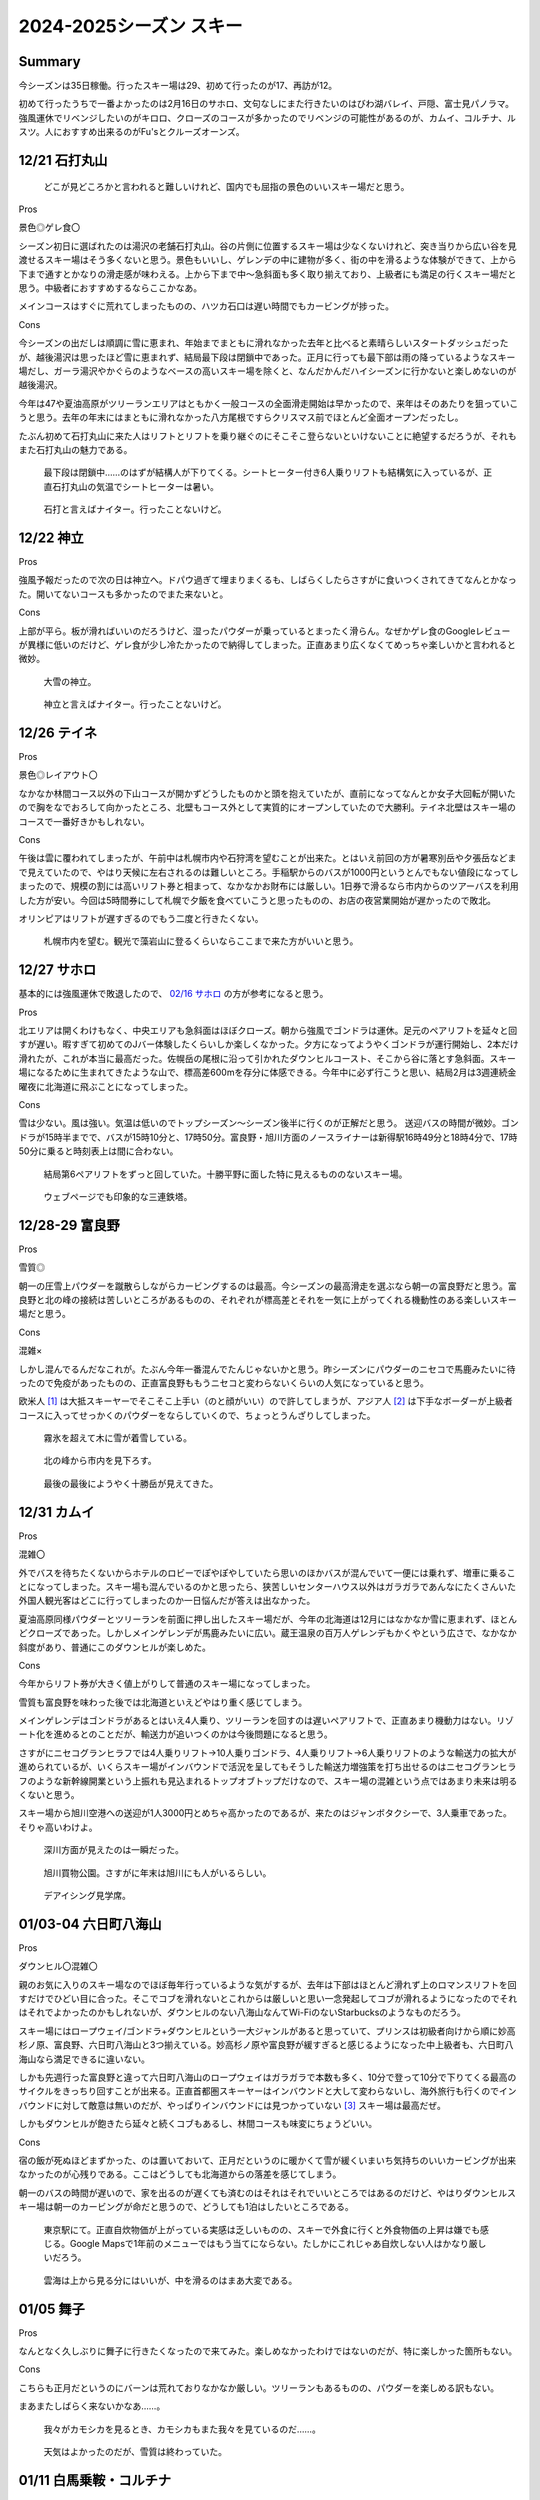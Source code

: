 2024-2025シーズン スキー
#########################################

Summary
-----------------------------------------
今シーズンは35日稼働。行ったスキー場は29、初めて行ったのが17、再訪が12。

初めて行ったうちで一番よかったのは2月16日のサホロ、文句なしにまた行きたいのはびわ湖バレイ、戸隠、富士見パノラマ。強風運休でリベンジしたいのがキロロ、クローズのコースが多かったのでリベンジの可能性があるのが、カムイ、コルチナ、ルスツ。人におすすめ出来るのがFu'sとクルーズオーンズ。

12/21 石打丸山
-----------------------------------------
.. figure:: ./2024-2025シーズン_スキー/PXL_20241221_020151830.jpg

    どこが見どころかと言われると難しいけれど、国内でも屈指の景色のいいスキー場だと思う。

Pros

景色◎ゲレ食〇

シーズン初日に選ばれたのは湯沢の老舗石打丸山。谷の片側に位置するスキー場は少なくないけれど、突き当りから広い谷を見渡せるスキー場はそう多くないと思う。景色もいいし、ゲレンデの中に建物が多く、街の中を滑るような体験ができて、上から下まで通すとかなりの滑走感が味わえる。上から下まで中～急斜面も多く取り揃えており、上級者にも満足の行くスキー場だと思う。中級者におすすめするならここかなあ。

メインコースはすぐに荒れてしまったものの、ハツカ石口は遅い時間でもカービングが捗った。

Cons

今シーズンの出だしは順調に雪に恵まれ、年始までまともに滑れなかった去年と比べると素晴らしいスタートダッシュだったが、越後湯沢は思ったほど雪に恵まれず、結局最下段は閉鎖中であった。正月に行っても最下部は雨の降っているようなスキー場だし、ガーラ湯沢やかぐらのようなベースの高いスキー場を除くと、なんだかんだハイシーズンに行かないと楽しめないのが越後湯沢。

今年は47や夏油高原がツリーランエリアはともかく一般コースの全面滑走開始は早かったので、来年はそのあたりを狙っていこうと思う。去年の年末にはまともに滑れなかった八方尾根ですらクリスマス前でほとんど全面オープンだったし。

たぶん初めて石打丸山に来た人はリフトとリフトを乗り継ぐのにそこそこ登らないといけないことに絶望するだろうが、それもまた石打丸山の魅力である。

.. figure:: ./2024-2025シーズン_スキー/PXL_20241220_235945085.jpg

    最下段は閉鎖中……のはずが結構人が下りてくる。シートヒーター付き6人乗りリフトも結構気に入っているが、正直石打丸山の気温でシートヒーターは暑い。

.. figure:: ./2024-2025シーズン_スキー/PXL_20241221_073819289.jpg

    石打と言えばナイター。行ったことないけど。

12/22 神立
-----------------------------------------
Pros

強風予報だったので次の日は神立へ。ドパウ過ぎて埋まりまくるも、しばらくしたらさすがに食いつくされてきてなんとかなった。開いてないコースも多かったのでまた来ないと。

Cons

上部が平ら。板が滑ればいいのだろうけど、湿ったパウダーが乗っているとまったく滑らん。なぜかゲレ食のGoogleレビューが異様に低いのだけど、ゲレ食が少し冷たかったので納得してしまった。正直あまり広くなくてめっちゃ楽しいかと言われると微妙。

.. figure:: ./2024-2025シーズン_スキー/PXL_20241222_011429591.jpg
.. figure:: ./2024-2025シーズン_スキー/PXL_20241222_070740056.jpg

    大雪の神立。

.. figure:: ./2024-2025シーズン_スキー/PXL_20241222_073031972.jpg
.. figure:: ./2024-2025シーズン_スキー/PXL_20241222_073602009.jpg

    神立と言えばナイター。行ったことないけど。

12/26 テイネ
-----------------------------------------
Pros

景色◎レイアウト〇

なかなか林間コース以外の下山コースが開かずどうしたものかと頭を抱えていたが、直前になってなんとか女子大回転が開いたので胸をなでおろして向かったところ、北壁もコース外として実質的にオープンしていたので大勝利。テイネ北壁はスキー場のコースで一番好きかもしれない。

Cons

午後は雲に覆われてしまったが、午前中は札幌市内や石狩湾を望むことが出来た。とはいえ前回の方が暑寒別岳や夕張岳などまで見えていたので、やはり天候に左右されるのは難しいところ。手稲駅からのバスが1000円というとんでもない値段になってしまったので、規模の割には高いリフト券と相まって、なかなかお財布には厳しい。1日券で滑るなら市内からのツアーバスを利用した方が安い。今回は5時間券にして札幌で夕飯を食べていこうと思ったものの、お店の夜営業開始が遅かったので敗北。

オリンピアはリフトが遅すぎるのでもう二度と行きたくない。

.. figure:: ./2024-2025シーズン_スキー/PXL_20241227_014037739.jpg

    札幌市内を望む。観光で藻岩山に登るくらいならここまで来た方がいいと思う。

12/27 サホロ
-----------------------------------------
基本的には強風運休で敗退したので、 `02/16 サホロ`_ の方が参考になると思う。

Pros

北エリアは開くわけもなく、中央エリアも急斜面はほぼクローズ。朝から強風でゴンドラは運休。足元のペアリフトを延々と回すが遅い。暇すぎて初めてのJバー体験したくらいしか楽しくなかった。夕方になってようやくゴンドラが運行開始し、2本だけ滑れたが、これが本当に最高だった。佐幌岳の尾根に沿って引かれたダウンヒルコースト、そこから谷に落とす急斜面。スキー場になるために生まれてきたような山で、標高差600mを存分に体感できる。今年中に必ず行こうと思い、結局2月は3週連続金曜夜に北海道に飛ぶことになってしまった。

Cons

雪は少ない。風は強い。気温は低いのでトップシーズン～シーズン後半に行くのが正解だと思う。
送迎バスの時間が微妙。ゴンドラが15時半までで、バスが15時10分と、17時50分。富良野・旭川方面のノースライナーは新得駅16時49分と18時4分で、17時50分に乗ると時刻表上は間に合わない。

.. figure:: ./2024-2025シーズン_スキー/PXL_20241228_025801199.jpg

    結局第6ペアリフトをずっと回していた。十勝平野に面した特に見えるもののないスキー場。

.. figure:: ./2024-2025シーズン_スキー/PXL_20241228_051806700.jpg

    ウェブページでも印象的な三連鉄塔。

12/28-29 富良野
-----------------------------------------
Pros

雪質◎

朝一の圧雪上パウダーを蹴散らしながらカービングするのは最高。今シーズンの最高滑走を選ぶなら朝一の富良野だと思う。富良野と北の峰の接続は苦しいところがあるものの、それぞれが標高差とそれを一気に上がってくれる機動性のある楽しいスキー場だと思う。

Cons

混雑×

しかし混んでるんだなこれが。たぶん今年一番混んでたんじゃないかと思う。昨シーズンにパウダーのニセコで馬鹿みたいに待ったので免疫があったものの、正直富良野ももうニセコと変わらないくらいの人気になっていると思う。

欧米人 [#]_ は大抵スキーヤーでそこそこ上手い（のと顔がいい）ので許してしまうが、アジア人 [#]_ は下手なボーダーが上級者コースに入ってせっかくのパウダーをならしていくので、ちょっとうんざりしてしまった。

.. figure:: ./2024-2025シーズン_スキー/PXL_20241230_011258646.jpg

    霧氷を超えて木に雪が着雪している。

.. figure:: ./2024-2025シーズン_スキー/PXL_20241230_053744984.jpg

    北の峰から市内を見下ろす。

.. figure:: ./2024-2025シーズン_スキー/PXL_20241230_062403014.jpg

    最後の最後にようやく十勝岳が見えてきた。

12/31 カムイ
-----------------------------------------
Pros

混雑〇

外でバスを待ちたくないからホテルのロビーでぽやぽやしていたら思いのほかバスが混んでいて一便には乗れず、増車に乗ることになってしまった。スキー場も混んでいるのかと思ったら、狭苦しいセンターハウス以外はガラガラであんなにたくさんいた外国人観光客はどこに行ってしまったのか一日悩んだが答えは出なかった。

夏油高原同様パウダーとツリーランを前面に押し出したスキー場だが、今年の北海道は12月にはなかなか雪に恵まれず、ほとんどクローズであった。しかしメインゲレンデが馬鹿みたいに広い。蔵王温泉の百万人ゲレンデもかくやという広さで、なかなか斜度があり、普通にこのダウンヒルが楽しめた。

Cons

今年からリフト券が大きく値上がりして普通のスキー場になってしまった。

雪質も富良野を味わった後では北海道といえどやはり重く感じてしまう。

メインゲレンデはゴンドラがあるとはいえ4人乗り、ツリーランを回すのは遅いペアリフトで、正直あまり機動力はない。リゾート化を進めるとのことだが、輸送力が追いつくのかは今後問題になると思う。

さすがにニセコグランヒラフでは4人乗りリフト→10人乗りゴンドラ、4人乗りリフト→6人乗りリフトのような輸送力の拡大が進められているが、いくらスキー場がインバウンドで活況を呈してもそうした輸送力増強策を打ち出せるのはニセコグランヒラフのような新幹線開業という上振れも見込まれるトップオブトップだけなので、スキー場の混雑という点ではあまり未来は明るくないと思う。

スキー場から旭川空港への送迎が1人3000円とめちゃ高かったのであるが、来たのはジャンボタクシーで、3人乗車であった。そりゃ高いわけよ。

.. figure:: ./2024-2025シーズン_スキー/PXL_20241231_014434809.jpg

    深川方面が見えたのは一瞬だった。

.. figure:: ./2024-2025シーズン_スキー/PXL_20241231_055647643.jpg

.. figure:: ./2024-2025シーズン_スキー/PXL_20241230_095959388.jpg
.. figure:: ./2024-2025シーズン_スキー/PXL_20241230_101024473.jpg

    旭川買物公園。さすがに年末は旭川にも人がいるらしい。

.. figure:: ./2024-2025シーズン_スキー/PXL_20241231_102502286.jpg

    デアイシング見学席。

01/03-04 六日町八海山
-----------------------------------------
Pros

ダウンヒル〇混雑〇

親のお気に入りのスキー場なのでほぼ毎年行っているような気がするが、去年は下部はほとんど滑れず上のロマンスリフトを回すだけでひどい目に合った。そこでコブを滑れないとこれからは厳しいと思い一念発起してコブが滑れるようになったのでそれはそれでよかったのかもしれないが、ダウンヒルのない八海山なんてWi-FiのないStarbucksのようなものだろう。

スキー場にはロープウェイ/ゴンドラ+ダウンヒルという一大ジャンルがあると思っていて、プリンスは初級者向けから順に妙高杉ノ原、富良野、六日町八海山と3つ揃えている。妙高杉ノ原や富良野が緩すぎると感じるようになった中上級者も、六日町八海山なら満足できるに違いない。

しかも先週行った富良野と違って六日町八海山のロープウェイはガラガラで本数も多く、10分で登って10分で下りてくる最高のサイクルをきっちり回すことが出来る。正直首都圏スキーヤーはインバウンドと大して変わらないし、海外旅行も行くのでインバウンドに対して敵意は無いのだが、やっぱりインバウンドには見つかっていない [#]_ スキー場は最高だぜ。

しかもダウンヒルが飽きたら延々と続くコブもあるし、林間コースも味変にちょうどいい。

Cons

宿の飯が死ぬほどまずかった、のは置いておいて、正月だというのに暖かくて雪が緩くいまいち気持ちのいいカービングが出来なかったのが心残りである。ここはどうしても北海道からの落差を感じてしまう。

朝一のバスの時間が遅いので、家を出るのが遅くても済むのはそれはそれでいいところではあるのだけど、やはりダウンヒルスキー場は朝一のカービングが命だと思うので、どうしても1泊はしたいところである。

.. figure:: ./2024-2025シーズン_スキー/PXL_20250102_223517905.jpg

    東京駅にて。正直自炊物価が上がっている実感は乏しいものの、スキーで外食に行くと外食物価の上昇は嫌でも感じる。Google Mapsで1年前のメニューではもう当てにならない。たしかにこれじゃあ自炊しない人はかなり厳しいだろう。

.. figure:: ./2024-2025シーズン_スキー/PXL_20250103_015828830.jpg
.. figure:: ./2024-2025シーズン_スキー/PXL_20250103_031805305.jpg
.. figure:: ./2024-2025シーズン_スキー/PXL_20250103_031928268.jpg
.. figure:: ./2024-2025シーズン_スキー/PXL_20250103_033823412.jpg
.. figure:: ./2024-2025シーズン_スキー/PXL_20250103_041935593.jpg
.. figure:: ./2024-2025シーズン_スキー/PXL_20250103_041959701.jpg
.. figure:: ./2024-2025シーズン_スキー/PXL_20250103_042002166.jpg
.. figure:: ./2024-2025シーズン_スキー/PXL_20250103_043748738.jpg
.. figure:: ./2024-2025シーズン_スキー/PXL_20250103_051827940.jpg
.. figure:: ./2024-2025シーズン_スキー/PXL_20250103_055912146.jpg
.. figure:: ./2024-2025シーズン_スキー/PXL_20250103_061553130.jpg

    雲海は上から見る分にはいいが、中を滑るのはまあ大変である。

01/05 舞子
-----------------------------------------
Pros

なんとなく久しぶりに舞子に行きたくなったので来てみた。楽しめなかったわけではないのだが、特に楽しかった箇所もない。

Cons

こちらも正月だというのにバーンは荒れておりなかなか厳しい。ツリーランもあるものの、パウダーを楽しめる訳もない。

まあまたしばらく来ないかなあ……。

.. figure:: ./2024-2025シーズン_スキー/PXL_20250104_232054105.jpg

    我々がカモシカを見るとき、カモシカもまた我々を見ているのだ……。

.. figure:: ./2024-2025シーズン_スキー/PXL_20250104_233609685.jpg
.. figure:: ./2024-2025シーズン_スキー/PXL_20250105_001626692.jpg
.. figure:: ./2024-2025シーズン_スキー/PXL_20250105_021606785.jpg

    天気はよかったのだが、雪質は終わっていた。

01/11 白馬乗鞍・コルチナ
-----------------------------------------
Pros

ツリーラン〇

グリーンプラザ白馬というリゾートホテルを擁しながらスキー場敷地内ほぼ全面滑走可というストロングスタイルなスキー場。なかなか斜度もきつく楽しめるツリーランエリアになっている。

Cons

リフトが遅くて混んでる。全面滑走可でも実際に地形的に滑れる個所は限られる。雪不足（？）でコースクローズあり。標高差は小さい。

正直不満の方が多いかもしれない。標高差が小さいのは分かっていたが、コルチナを中心に雪不足かもしくは雪の降りすぎで斜面が安定しなかったかでコースクローズが多かったのと、乗鞍を中心に地形的に落とせる箇所がほぼないことは残念だった。

白馬エリアの北端に位置してアクセスも厳しい。白馬のシャトルバスは無料の有象無象と、有料の幹線に区別されるのだが、無料の方はホテルやペンション街を起点に各スキー場に向かう形で区間と本数が使いづらいのに対し、有料の幹線はコルチナからとおみまで全てのスキー場と八方BT、白馬駅を抑えている一方で、800円もかかるのである。どちらも正直使いづら過ぎて使われているのか疑問に思っていたが、どちらもインバウンドで死ぬほど混んでいた。一方で日本人はほとんど使っていない。

無料で本数が多く、駅とのピストンと三拍子そろった越後湯沢のシャトルバスと比較すると非常に不満のあるシステムなのだが、日帰りよりは長期滞在に振った白馬の方が地元的にはいいのだろうか？

.. figure:: ./2024-2025シーズン_スキー/PXL_20250110_215917471.jpg

    中央の谷に周囲の尾根から合流してくるレイアウトは北米ではよく見るものの、日本では少ない気がする。

.. figure:: ./2024-2025シーズン_スキー/PXL_20250110_220040284.jpg

    リゾートホテルと、ツリーランの組み合わせがミスマッチだ。

.. figure:: ./2024-2025シーズン_スキー/PXL_20250111_034454320.jpg

    コルチナから47、八方尾根、栂池を望む。スキー場がいくつも並んでいてたしかに「Hakuba Valley」の一体感を感じられるものの、足元の移動はなかなか厳しい。

.. figure:: ./2024-2025シーズン_スキー/PXL_20250111_054908163.jpg

    乗鞍とコルチナの中間地帯にワイドなゲレンデが広がっている。なかなか不思議なレイアウトだ。

01/12 八方尾根
-----------------------------------------
Pros

裏黒～咲花、黒菱～おむすび～オリンピックII、兎平非圧雪～オリンピックI、兎平コブ～セントラル、兎平圧雪～リーゼンスラロームとダウンヒルコースをいくつも設定できる点で、やはり特別なスキー場だと思う。とりわけお気に入りのコースがあるわけではない [#]_ が、スキー場全体としては日本で一番好きかもしれない。

先述した白馬エリアの各スキー場のアクセスの悪さも、八方尾根は中心にあってバスターミナルから少し遠いとはいえ歩けるのであまり気にならないのも評価ポイント。

Cons

ゴンドラ/リーゼンクワッド~アルペンクワッド~グラートクワッドの幹線は速くて快適なものの、一度咲花や国際に下りてしまうとこの幹線に戻るのがどうしても遠い。八方尾根では時間が過ぎるのが早いが、これは楽しいからというより、国際第一リフトが遅すぎるためだと考えられている。

.. figure:: ./2024-2025シーズン_スキー/PXL_20250112_001807034.jpg
.. figure:: ./2024-2025シーズン_スキー/PXL_20250112_002045758.jpg
.. figure:: ./2024-2025シーズン_スキー/PXL_20250112_002138322.jpg

    慣れてしまった感もあるが、景色もいいんだよなあ。

.. figure:: ./2024-2025シーズン_スキー/PXL_20250112_063237759.jpg

    リフトの営業が終了して、夕方のリーゼンスラロームをみんなで下りていく。

01/13 栂池
-----------------------------------------
Pros

ツリーランエリアが広くて標高差があってゴンドラでガンガン回せるのはいい。全体にわたって高速化されていて、八方尾根の翌日に見ると別世界。

Cons

ツリーランエリアは南斜面なのでパウダーは死にがち。ツリーラン上部の斜度こそきついけど、他は全般に平ら。広くて平らで高速リフトばっかりなので初心者にはおすすめ出来そう。

.. figure:: ./2024-2025シーズン_スキー/PXL_20250113_032422069.jpg
.. figure:: ./2024-2025シーズン_スキー/PXL_20250113_053038992.jpg

    はじめは雲がかかって何も見えなかったが、栂池も当然標高に見合った景色が見られる。

01/18 斑尾・タングラム
-----------------------------------------
Pros

パウダーは斑尾タングラム共に素晴らしい。タングラムからの妙高・日本海方面、斑尾からの北信・野沢温泉方面の景色は思いのほかいい。

Cons

標高差は物足りない。そのくせタングラムは2本の低速リフト、斑尾は3本の低速リフト、しかも最後の1本はシングルリフト、を乗り継がないと山頂にたどり着かないのはとてもストレスフル。あと斑尾は最後にリフトに乗らないと脱出できないのが時間が読みづらくて困る。平らな箇所も多いのでなかなかイライラさせられる。

.. figure:: ./2024-2025シーズン_スキー/PXL_20250118_044248243.jpg

    遠く日本海を望む。

.. figure:: ./2024-2025シーズン_スキー/PXL_20250118_045327690.jpg

    妙高山麓のスキー場群と向き合う。

.. figure:: ./2024-2025シーズン_スキー/PXL_20250118_064836488.jpg

    野沢温泉方面を望む。

01/19 竜王
-----------------------------------------
Pros

景色◎パウダー◎カービング〇

上部と下部を結ぶロープウェイで大きな標高差を回すことが出来るし、サイドカントリーに入れば最高のパウダーが待っている。下部の広いゲレンデは混んでいてもカービングが捗る。サイドカントリーは地形的には比較的安全だけれど、一応コース外なのでライバルも少なく、正直今年の滑走ではかなり上位に入る気持ちよさだった。

そんなことよりここは景色がすげえ。善光寺平と北信五岳はもちろん、その向こうにそびえる北アルプスが北から南まで本当によく見える。正直この景色だけで人におすすめしてしまいたくなるが、北信地域なので晴天率は低いと思う。

Cons

混雑×レイアウト×初心者×

インバウンドでなく、単に素人大学生でここまで混んでるスキー場はたぶんここくらいだろう。ロープウェイは20分間隔で運行とのことだが、結局一日中混んでいて15分程度でのピストン運行だった。所要時間は10分かからないので、20分間隔であれば10分で上って10分で下りてくるサイクルが回せそうであるが、15分間隔だとどうしても30分間隔でしか滑れない。

どうしてこんなに初心者に人気なんだろう？ツアーバスなどでもよく見かけるスキー場であるが、正直何がそんなに彼らをここに駆り立てるのかさっぱり分からない。レイアウトは悲惨なもので、縦に長いもののその大半は初心者立入禁止の木落しコースであって、上部は狭いコース、下部は幅は広いものの低速ペアリフトを乗り継がないといけないゲレンデ、と21世紀とは思えない悲惨なレイアウトになっている。おかげで中上級者は寄り付かないので初心者にとっては怖くなくていいのかもしれないが。

なんならセンターハウスからリフト乗り場までもスノーエスカレーターを乗り継がないといけないし、上部からロープウェイ山頂駅へは1本リフトを上らないといけなくて、上部からまっすぐ木落しコースに滑り降りていくことは出来ない。

そして本当に初心者のレベルが低い。もちろん誰しも最初は初心者だし、避けるのは中上級者の役目だというのはよく理解しているし、ゲレンデで座りこまれてもツリーランとして楽しめる方の人間であるが、止まれないスキー初心者を狭いコースに放り込んでくるのはさすがに限度を超えていると思う。おかげでよけきれずに谷に飛び込むところだった。そういう点では木落しコースなんかより上部のコースの方がスリリングで危険なコースだと思う。

木落しコースも注意する必要があって、ヘルメット着用というのはウェブサイトにも書いてあって、しかもインフォメーションセンターで無料で貸してくれるのでこれはあまり心配しなくてよいと思うが、実際にコースに行くとレンタルの板での滑走禁止の旨が書いてあるのである。私も板は昨シーズンに買ったばかりであるし、こちらの方がずっと厳しい制限だと感じるが、どうしてウェブサイトに書いてないんだろう？

他にも、コースマップには何ルートか書いてある木落しコースも基本的にはaしか開いておらず、bは入れないものと理解してよいと思う。そうするとひたすら同じパウダーを楽しむ以外のコースがない。しかも木落しコースは15時にはクローズされてしまう。

平日で空いてて、天気がよくてパウダーが楽しめるならいいスキー場と言えそうだが……。

.. figure:: ./2024-2025シーズン_スキー/PXL_20250119_012613139.jpg

    善光寺平の向こうに北アルプスがそびえ立つ。手前は高井富士。

.. figure:: ./2024-2025シーズン_スキー/PXL_20250119_080118153.jpg
.. figure:: ./2024-2025シーズン_スキー/PXL_20250119_081457390.jpg

    帰りの長野電鉄から北アルプスのシルエットを望む。長野市内からは手前の山に遮られて見えづらい北アルプスだが、北信からは思いのほかよく見える。

01/25 安比高原
-----------------------------------------
無事に夜行バスに間に合って去年の雪辱を果たす。雫石に行きたかったものの、雫石はサホロ同様送迎バスが宿泊者だけ、かつ近年のプリンスホテルはどこも早い段階から予約が埋まってしまうので素直に諦めて岩手の2スキー場をはしごすることにした。

.. figure:: ./2024-2025シーズン_スキー/PXL_20250124_221950485.jpg

    盛岡駅西口から岩手山を望む。これはさすがにマンションが邪魔。

Pros

ツリーランの規模〇

安比と言えばパウダー？気持ちのいい圧雪コース？確かに降雪があれば素晴らしいパウダーになるものの、毎日雪が降るようなエリアではないし、圧雪コースも朝は気持ちよくても夕方には最上部はガリガリで最悪ブッシュが出てくるし、下部は平ら過ぎて気持ちのいい斜面はそう広くない。でもツリーランの規模と楽しさは国内でも屈指だろうと思う。去年初めてツリーランに入ったのが安比高原だった、という思い出補正を抜きにしても、急斜面の林の中にはパウダーが残っており、立木の間隔が狭いのであまり飛ばせはしないものの、パウダーを踏むという体験では本当に気持ちがいい。

Cons

雪質△、リフトの回転×

前でも挙げたが、一度降れば雪質はいいものの、いかんせん雪の量は少なく、雪の付きにくい急斜面を主体としているので、コース内では雪質のよさは感じづらい。また、メインにゴンドラ、ザイラーとビスタにクワッドと、リフトの少ない効率的なレイアウトになっているが、裏を返せば少ないリフトに人が集中して混雑するということでもある。しかも北海道や新潟長野と異なって、岩手や蔵王をはじめとする東北の客はリフトの相乗りに非常に消極的である。相乗りしようとすると乗ってこないことさえあるので、注意したほうがよい。正直混んでると言っても定員乗車さえさせればたぶん待ち時間なく回れるような程度なので、優先搭乗権の付いたリフト券を高く売るためにスタッフも消極的なのかもしれないが、お客はむしろそのメリットを殺す方向に動かないとダメだろう……。

.. figure:: ./2024-2025シーズン_スキー/PXL_20250125_033624769.jpg

    リフトの上で食べる福田のコッペパン。ストックを持っているとリュックを下ろしたり、手袋を外すのも気を使うが、ストックがないと普通に電車の席に座るようなものだ。

01/26 夏油高原
-----------------------------------------
Pros

ツリーランの整備〇アクセス〇

ツリーランエリアの規模は国内最大級、「豪雪」を自称するスキー場で、今季は12月1週から圧雪コースは全面オープンと絶好調のスタートダッシュだった。しかし最も目を引かれるのはむしろスキー場にするべき山をスキー場にしたと言えるそのレイアウトだろう。東向き斜面に突き出た複数の尾根をコースにしており、その間の谷をツリーランエリアにしている。山全体は横に長いものの尾根に向かって2本のゴンドラと1本のクワッドリフトをかけており、効率性は◎だ。ツリーランは斜度によって難易度に差があるもの立木の間隔が開いており、誰でも楽しめるようによく整備されている。入りやすすぎてパウダーを食べるには競争が激しいものの、パウダーがなくても楽しめるツリーランがここにはある。

アクセスも北上の市街地から無料のシャトルバスが1時間おきに出ており、北上駅で積み残しを出していたりするものの、比較的案内が整備されて使いやすくなっている。

また、第1ゴンドラに人が集中するため2ゴンとクワッドは慢性的にガラガラだし、1ゴンも6人乗車を徹底したりするなど、こちらは輸送力を重視しているのもとても好感を持てる。

Cons

標高差△

コース内も急斜面が続き、なかなか脚を削られるスキー場ではあるものの、やはり縦に短く横に広いという印象は拭えない。ツリーランエリアも確かに広いものの、安比高原の方が縦に長くパウダーも残っているように思う。

.. figure:: ./2024-2025シーズン_スキー/PXL_20250126_013420192.jpg

    北上盆地を見下ろす。

02/02 グランスノー奥伊吹
-----------------------------------------
Pros
縦長〇コブ◎

中部の上級者コースのオープン状況は厳しいものがあるが、センターハウスから山頂までリフト4本分を乗り継ぐとこれがなかなかいい長さになり、乗り継ぐ面倒はあるものの、思ったよりも楽しめる。また立派なコブ斜面があり、これはいいトレーニングになった。

Cons
リフトレイアウト×人多すぎ×シャトルバスが1往復のみ。

関西圏では一番人気のスキー場ということで来てみたが、

山頂からのダウンヒルコースが途中で折れ曲がっていて、それに併せてリフトを掛けているので山頂にたどり着くまでにとにかく乗り継ぎが多い。上部は空いているものの下部の初心者コースは非常に混みあっていて、滑る分には楽しいツリーランなのだけど、リフトから見ているとなかなか恐ろしい光景になっている。

とはいえリフトの本数も多く、無謀にも上部の上級者コースに上がってくる初心者は多くないから、時間と場所を選べばインバウンドに溢れたスキー場に慣れてきた身としてはリフトの混雑はそう混んでいる内には入らないだろう。

シャトルバスが1往復しかなく、実際には何便も出るので時間よりも早く出ることもあるのだが、早めに切り上げて帰るのは難しい。

02/03 びわ湖バレイ
-----------------------------------------
Pros
圧倒的景色〇魅力的なゲレンデ展開〇アクセス〇

京都駅から40分足らず。こんな近いところにスキー場があったらさぞ京都市民はスキーに狂うだろうと思う。そんな手軽さと、天気さえよければ琵琶湖を見下ろせる景色に惹かれて向かったが、ホーライゲレンデが楽しくて大当たりだった。標高差は大きくはないが、モーグルレーンにコブ斜面、ダウンヒル、カービング、小キッカーとワイドな斜面でいろいろな楽しみ方が出来る。斜度がほぼ完璧で、朝に数本ジャイアントクワッドを下りた以外はほぼ5分間隔でホーライクワッドを回していたにも関わらず、朝から晩までずっと楽しむことが出来た。

リフトに乗っている間も振り返れば琵琶湖の景色が楽しめるし、ゲレンデで上手な人の滑りを見ても楽しい。帰りのロープウェイは観光客で賑わっていた。彼らは滑るわけではなさそうだったが、京都から近く、京都旅行の1日をスキーに充てるのも悪くない選択肢だろう。

Cons
混雑？

平日に行ったためほとんど待ち時間は無かったが、これが休日になると混むことは想像に難くない。またバスへのスキー用具持ち込みは有料で、現金のみの支払いとなるのがやや面倒だ。

あとゲレンデマップは立派だが、実際にはほとんど営業していないので、ホーライゲレンデのみのスキー場と割り切っていくのがよいだろう。

.. figure:: ./2024-2025シーズン_スキー/PXL_20250202_235544304.jpg
.. figure:: ./2024-2025シーズン_スキー/PXL_20250202_235547438.jpg

    琵琶湖はすぐそこ。

.. figure:: ./2024-2025シーズン_スキー/PXL_20250203_002851547.jpg

    クワッドはセンターフォーやリーゼンクワッドと同型だろうか？無骨で好き。

.. figure:: ./2024-2025シーズン_スキー/PXL_20250203_003108139.jpg

    すぐに雲に覆われてしまった。

.. figure:: ./2024-2025シーズン_スキー/PXL_20250203_004947279.jpg

    だんだん見えてきた。

.. figure:: ./2024-2025シーズン_スキー/PXL_20250203_005612082.jpg

    これだけ見えてくれば及第点。

.. figure:: ./2024-2025シーズン_スキー/PXL_20250203_005629755~2.jpg

    平日なら遅くまでピステンの跡が残っている。

.. figure:: ./2024-2025シーズン_スキー/PXL_20250203_010137463.jpg

    もっと天気がよければ伊吹山はもちろん白山や京都市内も見えるだろうか？

.. figure:: ./2024-2025シーズン_スキー/PXL_20250203_015705078.jpg

    リフト乗り場のジャンカが気になる。

02/08 戸隠
-----------------------------------------
Pros
雪質◎

奥美濃に行こうと思っていたが、大雪で仕方なく長野方面に切り替えた。

Cons
高低差×

.. figure:: ./2024-2025シーズン_スキー/PXL_20250208_064020979.jpg

    1日を通して雲に覆われて風も強くほとんど写真を撮らなかった。

02/09 富士見パノラマ
-----------------------------------------
Pros

Cons

.. figure:: ./2024-2025シーズン_スキー/PXL_20250209_011959538.jpg

    「富士見」は地名だけじゃない。

02/10 志賀高原焼額山
-----------------------------------------
Pros

Cons

.. figure:: ./2024-2025シーズン_スキー/PXL_20250210_040317997.jpg

    一ノ瀬の3複線区間。

02/11 五竜47
-----------------------------------------
Pros

Cons

.. figure:: ./2024-2025シーズン_スキー/PXL_20250211_020626655.jpg

    アルプス平では毎回雲に巻かれている気がする。

02/15 マウントレースイ
-----------------------------------------
Pros

Cons

.. figure:: ./2024-2025シーズン_スキー/PXL_20250215_031731475.jpg

    夕張と石狩平野を隔てる山は思いのほか低い。

.. figure:: ./2024-2025シーズン_スキー/PXL_20250215_045153072.jpg

    まさか太平洋が見えるとは思わなかった。樽前山も雄大な山容を見せている。

.. figure:: ./2024-2025シーズン_スキー/PXL_20250215_045800721.jpg

    なかなか開放感のあるゲレンデだ。

.. _02/16 サホロ:

02/16 サホロ
-----------------------------------------
Pros

Cons

宿が高い。公共交通機関がなく、送迎バスは宿泊者しか使えないので、どうしてもサホロリゾートに泊まらざるをえなくなる。

02/22-23 ニセコ
-----------------------------------------
Pros

Cons

.. figure:: ./2024-2025シーズン_スキー/PXL_20250221_134510868.jpg

    千歳に下りてみたらひどい霧だった。計器で下りれる時代とはいえ、よく下りてくれたよ。

.. figure:: ./2024-2025シーズン_スキー/PXL_20250222_013518146.jpg

    キング第3リフトは混みすぎなので、6人乗りに架け替えるのは当然と言ったところ。

.. figure:: ./2024-2025シーズン_スキー/PXL_20250222_014330255.jpg

    初めてニセコに来たときは周りの林を駆け抜けるスキーヤー・スノーボーダーばかりでこれがニセコか……と感動した。

.. figure:: ./2024-2025シーズン_スキー/PXL_20250222_014613846.jpg

    今回は景色がいい。

.. figure:: ./2024-2025シーズン_スキー/PXL_20250222_014624476.jpg

    三連鉄塔の向こうに……。

.. figure:: ./2024-2025シーズン_スキー/PXL_20250222_014629460.jpg

    まさかニセコから太平洋が見えるとは。

.. figure:: ./2024-2025シーズン_スキー/PXL_20250222_021934322.jpg

    うむ。よく見えている。

.. figure:: ./2024-2025シーズン_スキー/PXL_20250222_075822199.jpg

    日が沈んでよく見えてきた。

.. figure:: ./2024-2025シーズン_スキー/PXL_20250223_090714191.jpg

    ナイターの規模で言えば日本一だろう。

.. figure:: ./2024-2025シーズン_スキー/PXL_20250223_135927910.jpg

    1泊猫付き。

.. figure:: ./2024-2025シーズン_スキー/PXL_20250223_140328874.jpg

    しかも触らせてくれる。いけないお店かと思った。

.. figure:: ./2024-2025シーズン_スキー/PXL_20250223_140733037.jpg

    かわゆい。

02/24 函館七飯
-----------------------------------------
Pros

Cons

.. figure:: ./2024-2025シーズン_スキー/PXL_20250223_232121404.jpg

    噴火湾が曇っていて景色を心配したが、雲がかかっているのは噴火湾の上だけで、向こうに駒ヶ岳が見えてきた。

.. figure:: ./2024-2025シーズン_スキー/PXL_20250224_013240825.jpg

    駒ヶ岳と太平洋の眺望は最高に北海道らしい。

.. figure:: ./2024-2025シーズン_スキー/PXL_20250224_030528015.jpg

    広々としたゲレンデ。

.. figure:: ./2024-2025シーズン_スキー/PXL_20250224_045810562.jpg

    ネット販売のリフト券はランチ券が付いていたのでカツカレーを。味は……まあまあ？

03/01-02 ルスツ
-----------------------------------------
Pros

Cons

.. figure:: ./2024-2025シーズン_スキー/PXL_20250301_012455323.jpg

    Mt.イーストからイゾラを眺める。尾根と尾根から落とすコース、サホロにも通じるいいレイアウトだ。

.. figure:: ./2024-2025シーズン_スキー/PXL_20250301_035651522.jpg

    洞爺湖と駒ヶ岳？めっちゃ景色はよかったが、雪は完全にワックスが切れたのと相まってなかなかしんどかった。

.. figure:: ./2024-2025シーズン_スキー/PXL_20250301_035654832.jpg

    羊蹄とニセコ連峰。ひらふとビレッジがよく見えているが……、撮った時は気づかなかったが日本海も見えているな？

03/08-09 八方尾根
-----------------------------------------
Pros

Cons

.. figure:: ./2024-2025シーズン_スキー/PXL_20250308_010814921.jpg
.. figure:: ./2024-2025シーズン_スキー/PXL_20250308_014305322.jpg

    見覚えのある景色

.. figure:: ./2024-2025シーズン_スキー/PXL_20250308_075024852.jpg

    ここで寝るのかあと思ったら

.. figure:: ./2024-2025シーズン_スキー/PXL_20250308_075027878.jpg

    ロフトベッドがありました。

.. figure:: ./2024-2025シーズン_スキー/PXL_20250308_235818574.jpg
.. figure:: ./2024-2025シーズン_スキー/PXL_20250309_002846927.jpg

    雲海は穏やかなよりは少し荒れてる方が気分上がる。

.. figure:: ./2024-2025シーズン_スキー/PXL_20250309_022703270.jpg

    珍しくゲレ食。

.. figure:: ./2024-2025シーズン_スキー/PXL_20250309_041331655.jpg

    BCももう随分荒れてそう。

.. figure:: ./2024-2025シーズン_スキー/PXL_20250309_052543140.jpg

    なんだかんだ雲に巻かれる時間は少なかったのが救い。

.. figure:: ./2024-2025シーズン_スキー/PXL_20250309_094340937.jpg

    待ち時間が長くてなかなか入れなかった長野駅の長寿食堂。スタッフが少ないのか回ってない気がする。さすがにもう山賊焼きは重い年かも。

03/20 札幌国際
-----------------------------------------
Pros

Cons

.. figure:: ./2024-2025シーズン_スキー/PXL_20250319_141735468.jpg

    ここから飛ぶ飛行機があるんですか！？後から調べてみたら3時台着とかいう飛ばし方もしていたので、たぶんHND-CTS線は24時間化されてる。

03/20 Fu's
-----------------------------------------
Pros

Cons

.. figure:: ./2024-2025シーズン_スキー/PXL_20250320_085902802.jpg

    国際は1日雪模様だったので写真無し。藻岩山と向かい合う。

.. figure:: ./2024-2025シーズン_スキー/PXL_20250320_090138389.jpg

    ナイターでも全面滑走可！

.. figure:: ./2024-2025シーズン_スキー/PXL_20250320_105840546.jpg

03/21 朝里川温泉
-----------------------------------------
Pros

Cons

.. figure:: ./2024-2025シーズン_スキー/PXL_20250321_021054765.jpg

    このバー（？）の使い方教えてください。

.. figure:: ./2024-2025シーズン_スキー/PXL_20250321_022525106.jpg

    北海道は逆に海の見えないスキー場が珍しいくらいな気がしてきた。景色はいいけど気温高くてぜんっぜん板滑らんかった。

.. figure:: ./2024-2025シーズン_スキー/PXL_20250321_062116823.jpg

    朝里町でバスを乗り継ぐ待ち時間でなると屋へ。

03/21 クルーズオーンズ
-----------------------------------------
Pros

Cons

.. figure:: ./2024-2025シーズン_スキー/PXL_20250321_072941761.jpg

    海ちけえ～～。近すぎて景色的にはそんなに面白くないかもしれないけど。

03/22 キロロ
-----------------------------------------
Pros

Cons

.. figure:: ./2024-2025シーズン_スキー/PXL_20250322_061404493.jpg

    人里離れた山の中と見せかけて、ここも海見えてるってことはその山の裏は小樽なんだよね。

.. figure:: ./2024-2025シーズン_スキー/PXL_20250322_101339035.jpg

    うらら売り切れるってある？

.. rubric:: 脚注

.. [#] 基本的にはオーストラリア人が多いと思われるが、フランス語やドイツ語も聞こえてくるので、日本を含むアジアに住んでいる欧米人が来ているんだろうと思う。実際去年はシンガポール在住のドイツ人と野沢温泉でリフトに乗り合わせたし。
.. [#] たまに韓国人の団体に出くわすことがあるが、基本的には北京語と広東語が半々くらいで聞こえてくるような気がする。香港人や台湾人が相当に含まれる中国人観光客を観光公害として敵視しつつ、国際大会で中華台北を台湾と呼んで悦に入るネット空間は、同じ人ではないのかもしれないが気持ち悪い。当然だがアジア人には日本人も含む。下手なスノーボーダーがよ。
.. [#] 外国人の死亡事故があったようだが。
.. [#] もちろん朝一のリーゼンスラロームは素晴らしいし、裏黒は初めて八方尾根に行ったときに下から見上げてあそこを滑ってみたい！と思った思い出があるけれど、どこかお気に入りのコースがあるわけではない。白馬エリアでは47のルート1が日本でも屈指のダウンヒルコースだと思う。八方尾根で強いて挙げるならセントラルコースかな。グラートは最後平らだし、おむすびはちょっと急すぎるし、スカイラインは全然スカイラインじゃなくて細い谷底のコースだし……。と不満も挙がるものの、大した欠点じゃないと考えているのか、他のところが素晴らしすぎて盲目的になっているのか……。
